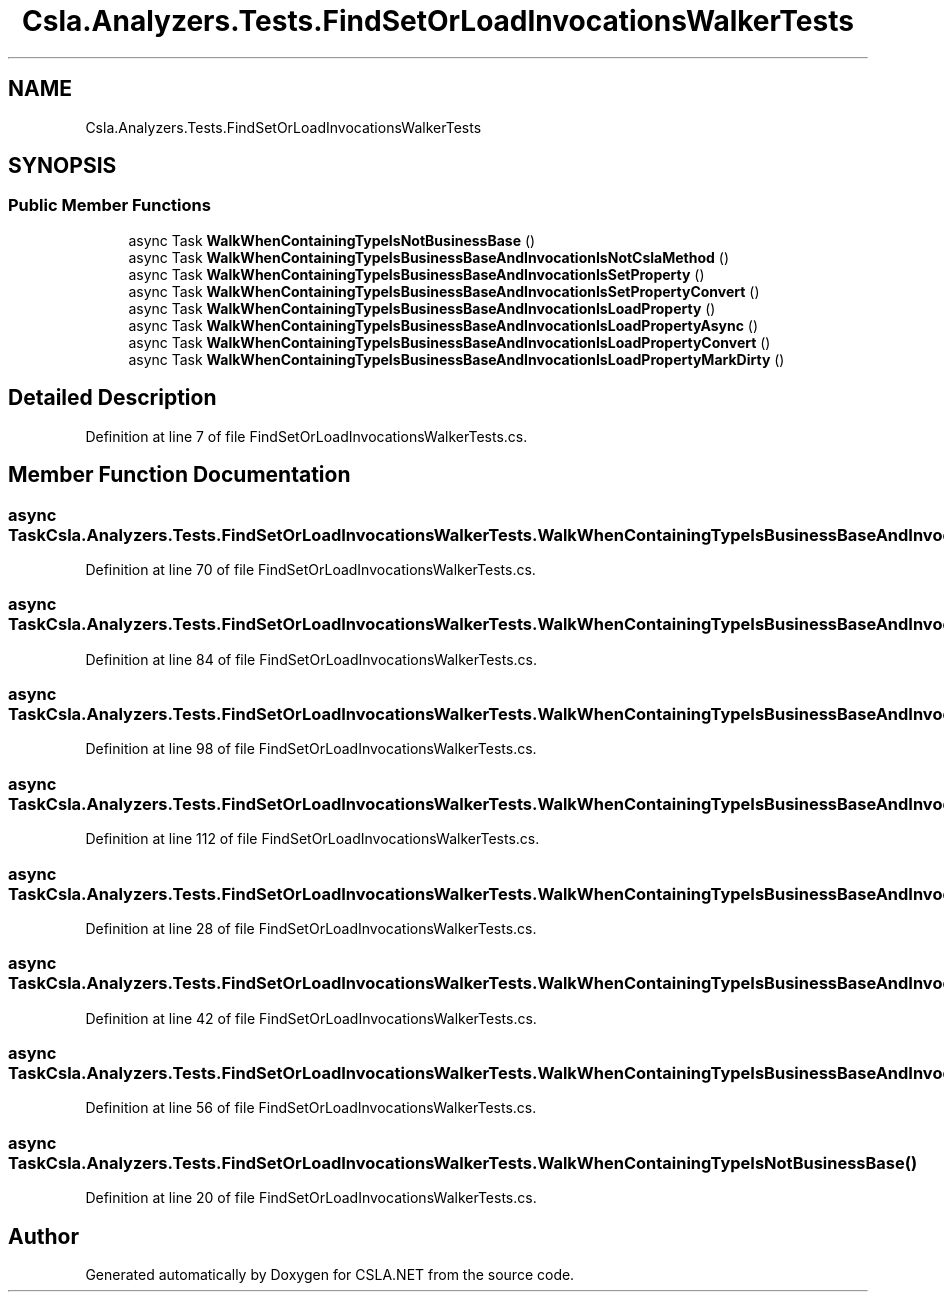 .TH "Csla.Analyzers.Tests.FindSetOrLoadInvocationsWalkerTests" 3 "Wed Jul 21 2021" "Version 5.4.2" "CSLA.NET" \" -*- nroff -*-
.ad l
.nh
.SH NAME
Csla.Analyzers.Tests.FindSetOrLoadInvocationsWalkerTests
.SH SYNOPSIS
.br
.PP
.SS "Public Member Functions"

.in +1c
.ti -1c
.RI "async Task \fBWalkWhenContainingTypeIsNotBusinessBase\fP ()"
.br
.ti -1c
.RI "async Task \fBWalkWhenContainingTypeIsBusinessBaseAndInvocationIsNotCslaMethod\fP ()"
.br
.ti -1c
.RI "async Task \fBWalkWhenContainingTypeIsBusinessBaseAndInvocationIsSetProperty\fP ()"
.br
.ti -1c
.RI "async Task \fBWalkWhenContainingTypeIsBusinessBaseAndInvocationIsSetPropertyConvert\fP ()"
.br
.ti -1c
.RI "async Task \fBWalkWhenContainingTypeIsBusinessBaseAndInvocationIsLoadProperty\fP ()"
.br
.ti -1c
.RI "async Task \fBWalkWhenContainingTypeIsBusinessBaseAndInvocationIsLoadPropertyAsync\fP ()"
.br
.ti -1c
.RI "async Task \fBWalkWhenContainingTypeIsBusinessBaseAndInvocationIsLoadPropertyConvert\fP ()"
.br
.ti -1c
.RI "async Task \fBWalkWhenContainingTypeIsBusinessBaseAndInvocationIsLoadPropertyMarkDirty\fP ()"
.br
.in -1c
.SH "Detailed Description"
.PP 
Definition at line 7 of file FindSetOrLoadInvocationsWalkerTests\&.cs\&.
.SH "Member Function Documentation"
.PP 
.SS "async Task Csla\&.Analyzers\&.Tests\&.FindSetOrLoadInvocationsWalkerTests\&.WalkWhenContainingTypeIsBusinessBaseAndInvocationIsLoadProperty ()"

.PP
Definition at line 70 of file FindSetOrLoadInvocationsWalkerTests\&.cs\&.
.SS "async Task Csla\&.Analyzers\&.Tests\&.FindSetOrLoadInvocationsWalkerTests\&.WalkWhenContainingTypeIsBusinessBaseAndInvocationIsLoadPropertyAsync ()"

.PP
Definition at line 84 of file FindSetOrLoadInvocationsWalkerTests\&.cs\&.
.SS "async Task Csla\&.Analyzers\&.Tests\&.FindSetOrLoadInvocationsWalkerTests\&.WalkWhenContainingTypeIsBusinessBaseAndInvocationIsLoadPropertyConvert ()"

.PP
Definition at line 98 of file FindSetOrLoadInvocationsWalkerTests\&.cs\&.
.SS "async Task Csla\&.Analyzers\&.Tests\&.FindSetOrLoadInvocationsWalkerTests\&.WalkWhenContainingTypeIsBusinessBaseAndInvocationIsLoadPropertyMarkDirty ()"

.PP
Definition at line 112 of file FindSetOrLoadInvocationsWalkerTests\&.cs\&.
.SS "async Task Csla\&.Analyzers\&.Tests\&.FindSetOrLoadInvocationsWalkerTests\&.WalkWhenContainingTypeIsBusinessBaseAndInvocationIsNotCslaMethod ()"

.PP
Definition at line 28 of file FindSetOrLoadInvocationsWalkerTests\&.cs\&.
.SS "async Task Csla\&.Analyzers\&.Tests\&.FindSetOrLoadInvocationsWalkerTests\&.WalkWhenContainingTypeIsBusinessBaseAndInvocationIsSetProperty ()"

.PP
Definition at line 42 of file FindSetOrLoadInvocationsWalkerTests\&.cs\&.
.SS "async Task Csla\&.Analyzers\&.Tests\&.FindSetOrLoadInvocationsWalkerTests\&.WalkWhenContainingTypeIsBusinessBaseAndInvocationIsSetPropertyConvert ()"

.PP
Definition at line 56 of file FindSetOrLoadInvocationsWalkerTests\&.cs\&.
.SS "async Task Csla\&.Analyzers\&.Tests\&.FindSetOrLoadInvocationsWalkerTests\&.WalkWhenContainingTypeIsNotBusinessBase ()"

.PP
Definition at line 20 of file FindSetOrLoadInvocationsWalkerTests\&.cs\&.

.SH "Author"
.PP 
Generated automatically by Doxygen for CSLA\&.NET from the source code\&.

